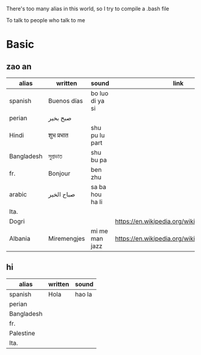 There's too many alias in this world, so I try to compile a .bash file

To talk to people who talk to me

* Basic

** zao an
| alias      | written     | sound           | link                                         | pos   | count.    |
|------------+-------------+-----------------+----------------------------------------------+-------+-----------|
| spanish    | Buenos días | bo luo di ya si |                                              |       |           |
| perian     | صبح بخیر    |                 |                                              |       |           |
| Hindi      | शुभ प्रभात    | shu pu lu part  |                                              |       |           |
| Bangladesh | সুপ্রভাত      | shu bu pa       |                                              |       |           |
| fr.        | Bonjour     | ben zhu         |                                              |       |           |
| arabic     | صباح الخير  | sa ba hou ha li |                                              |       | Palestine |
| Ita.       |             |                 |                                              |       |           |
| Dogri      |             |                 | https://en.wikipedia.org/wiki/Dogri_language | North |           |
| Albania    | Miremengjes | mi me man jazz  | https://en.wikipedia.org/wiki/Albania        |       |           |






** hi
| alias      | written     | sound                                  |
|------------+-------------+----------------------------------------|
| spanish    | Hola        | hao la                                 |
| perian     |             |                                        |
| Bangladesh |             |                                        |
| fr.        |             |                                        |
| Palestine  |             |                                        |
| Ita.       |             |                                        |
